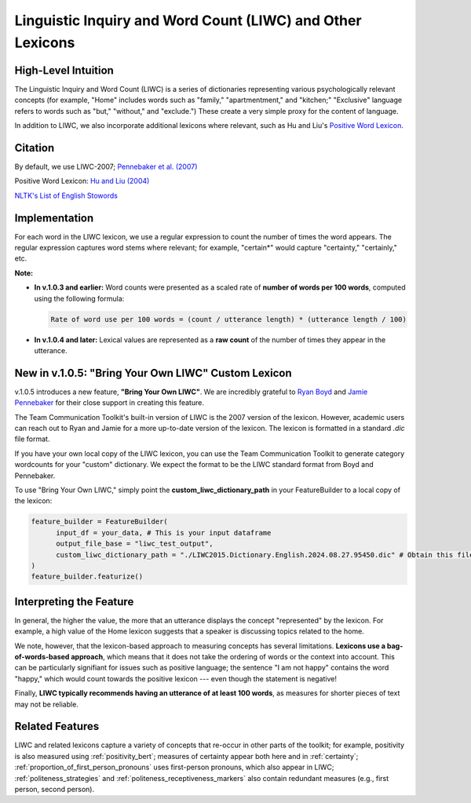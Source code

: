 .. _liwc:

Linguistic Inquiry and Word Count (LIWC) and Other Lexicons
============================================================

High-Level Intuition
*********************
The Linguistic Inquiry and Word Count (LIWC) is a series of dictionaries representing various psychologically relevant concepts (for example, "Home" includes words such as "family," "apartmentment," and "kitchen;" "Exclusive" language refers to words such as "but," "without," and "exclude.") These create a very simple proxy for the content of language.

In addition to LIWC, we also incorporate additional lexicons where relevant, such as Hu and Liu's `Positive Word Lexicon <http://www.cs.uic.edu/~liub/FBS/sentiment-analysis.html>`_.

Citation
*********
By default, we use LIWC-2007; `Pennebaker et al. (2007) <https://www.liwc.net/LIWC2007LanguageManual.pdf>`_

Positive Word Lexicon: `Hu and Liu (2004) <https://www.cs.uic.edu/~liub/publications/kdd04-revSummary.pdf>`_

`NLTK's List of English Stowords <https://gist.github.com/sebleier/554280>`_

Implementation 
****************
For each word in the LIWC lexicon, we use a regular expression to count the number of times the word appears. The regular expression captures word stems where relevant; for example, "certain*" would capture "certainty," "certainly," etc.

**Note:** 

- **In v.1.0.3 and earlier:**  
  Word counts were presented as a scaled rate of **number of words per 100 words**, computed using the following formula:

  .. code-block:: text

      Rate of word use per 100 words = (count / utterance length) * (utterance length / 100)

- **In v.1.0.4 and later:**  
  Lexical values are represented as a **raw count** of the number of times they appear in the utterance.

New in v.1.0.5: "Bring Your Own LIWC" Custom Lexicon
******************************************************

v.1.0.5 introduces a new feature, **"Bring Your Own LIWC"**. We are incredibly grateful to `Ryan Boyd <https://www.ryanboyd.io/>`_ and `Jamie Pennebaker <https://liberalarts.utexas.edu/psychology/faculty/pennebak>`_ for their close support in creating this feature.

The Team Communication Toolkit's built-in version of LIWC is the 2007 version of the lexicon. However, academic users can reach out to Ryan and Jamie for a more up-to-date version of the lexicon. The lexicon is formatted in a standard `.dic` file format.

If you have your own local copy of the LIWC lexicon, you can use the Team Communication Toolkit to generate category wordcounts for your "custom" dictionary. We expect the format to be the LIWC standard format from Boyd and Pennebaker.

To use "Bring Your Own LIWC," simply point the **custom_liwc_dictionary_path** in your FeatureBuilder to a local copy of the lexicon:

.. code-block:: python
  
  feature_builder = FeatureBuilder(
        input_df = your_data, # This is your input dataframe
        output_file_base = "liwc_test_output",
        custom_liwc_dictionary_path = "./LIWC2015.Dictionary.English.2024.08.27.95450.dic" # Obtain this file from Ryan and Jamie
  )
  feature_builder.featurize()


Interpreting the Feature 
*************************
In general, the higher the value, the more that an utterance displays the concept "represented" by the lexicon. For example, a high value of the Home lexicon suggests that a speaker is discussing topics related to the home.

We note, however, that the lexicon-based approach to measuring concepts has several limitations. **Lexicons use a bag-of-words-based approach**, which means that it does not take the ordering of words or the context into account. This can be particularly signifiant for issues such as positive language; the sentence "I am not happy" contains the word "happy," which would count towards the positive lexicon --- even though the statement is negative!

Finally, **LIWC typically recommends having an utterance of at least 100 words**, as measures for shorter pieces of text may not be reliable.

Related Features 
*****************
LIWC and related lexicons capture a variety of concepts that re-occur in other parts of the toolkit; for example, positivity is also measured using :ref:`positivity_bert`; measures of certainty appear both here and in :ref:`certainty`; :ref:`proportion_of_first_person_pronouns` uses first-person pronouns, which also appear in LIWC; :ref:`politeness_strategies` and :ref:`politeness_receptiveness_markers` also contain redundant measures (e.g., first person, second person).